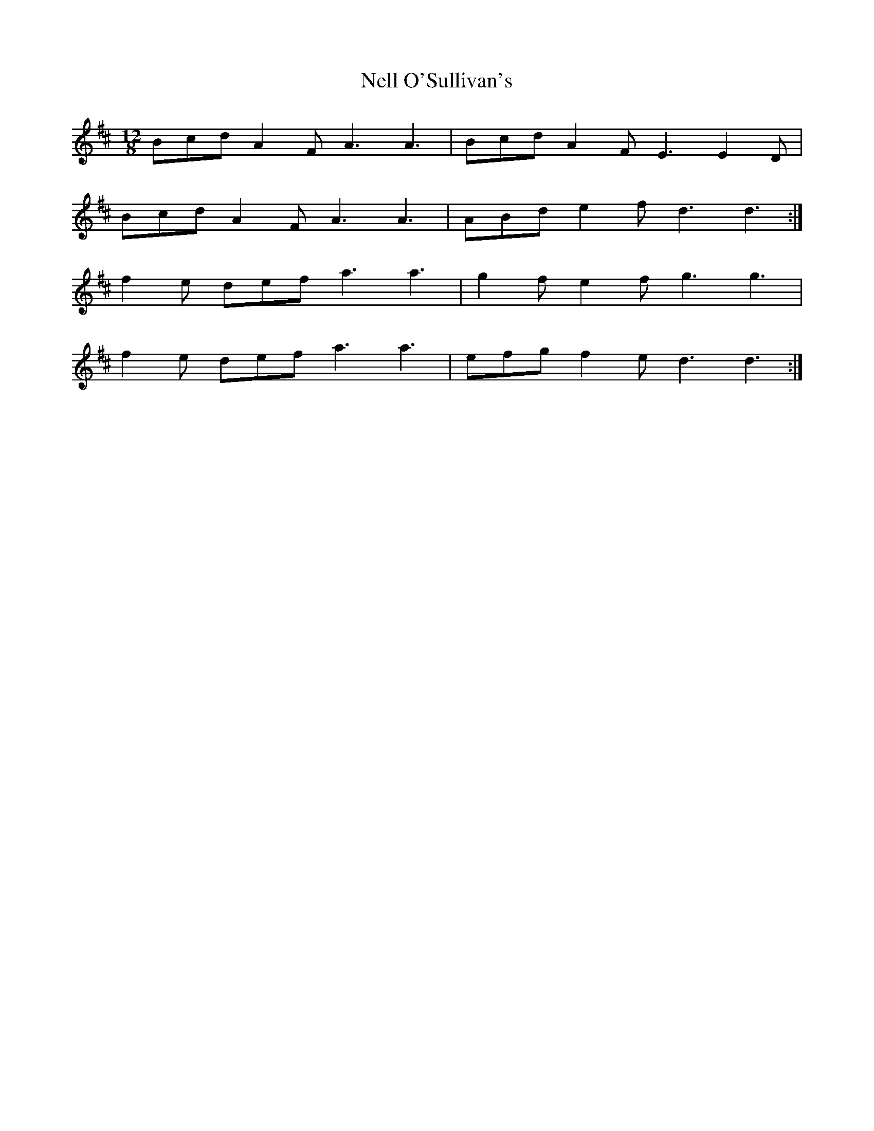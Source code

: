 X: 29110
T: Nell O'Sullivan's
R: slide
M: 12/8
K: Dmajor
Bcd A2F A3 A3|Bcd A2F E3 E2D|
Bcd A2F A3 A3|ABd e2f d3 d3:|
f2e def a3 a3|g2f e2f g3 g3|
f2e def a3 a3|efg f2e d3 d3:|

